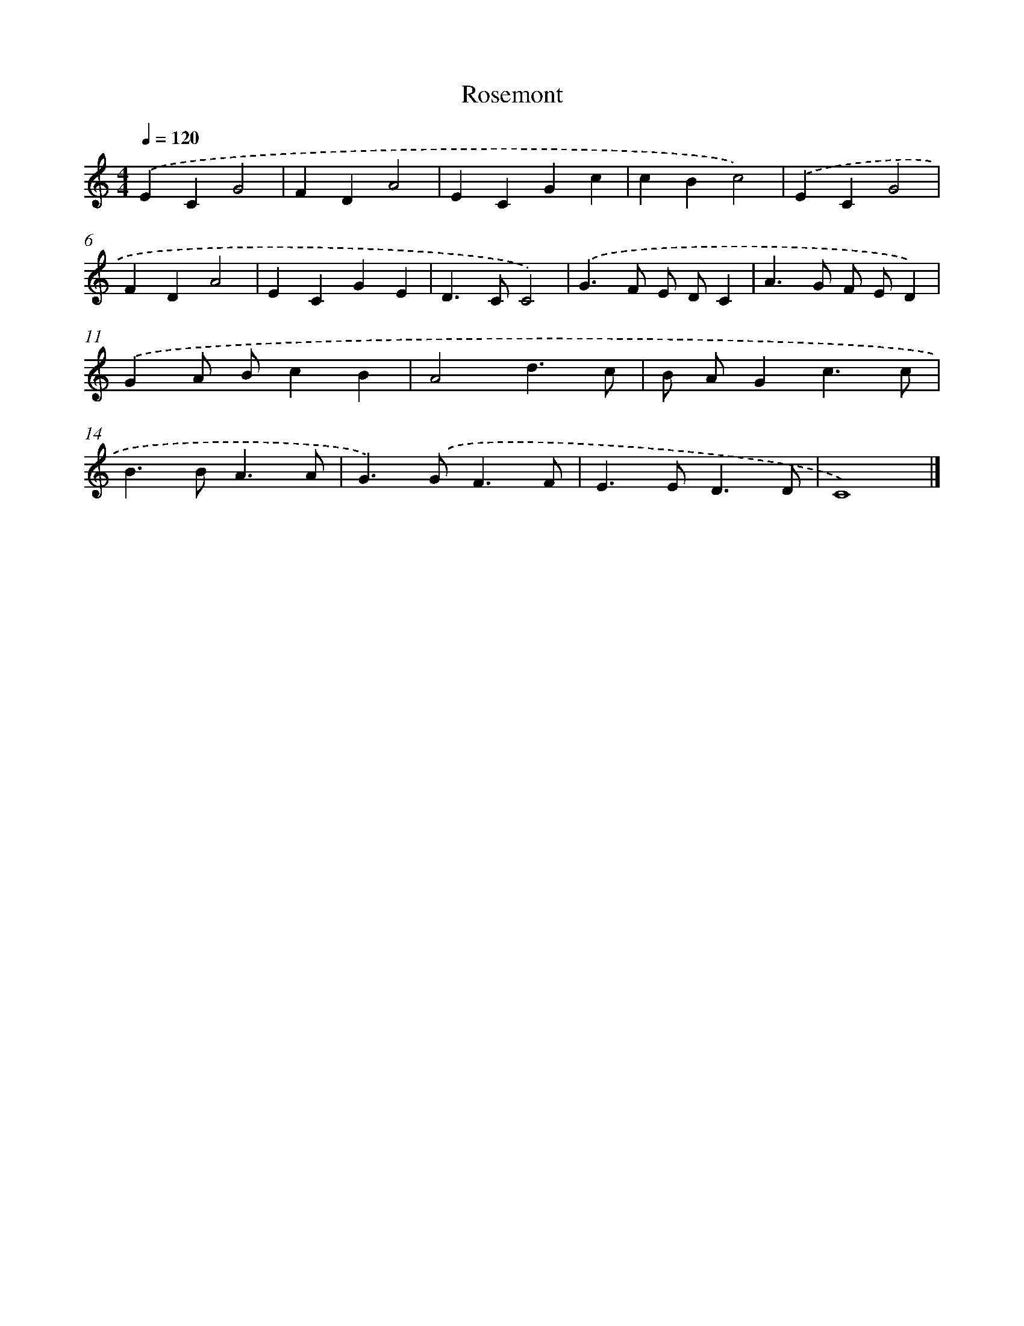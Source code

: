 X: 352
T: Rosemont
%%abc-version 2.0
%%abcx-abcm2ps-target-version 5.9.1 (29 Sep 2008)
%%abc-creator hum2abc beta
%%abcx-conversion-date 2018/11/01 14:35:32
%%humdrum-veritas 3484248818
%%humdrum-veritas-data 413127064
%%continueall 1
%%barnumbers 0
L: 1/4
M: 4/4
Q: 1/4=120
K: C clef=treble
.('ECG2 |
FDA2 |
ECGc |
cBc2) |
.('ECG2 |
FDA2 |
ECGE |
D>CC2) |
.('G>F E/ D/C |
A>G F/ E/D) |
.('GA/ B/cB |
A2d3/c/ |
B/ A/Gc3/c/ |
B>BA3/A/ |
G>).('GF3/F/ |
E>ED3/D/ |
C4) |]
